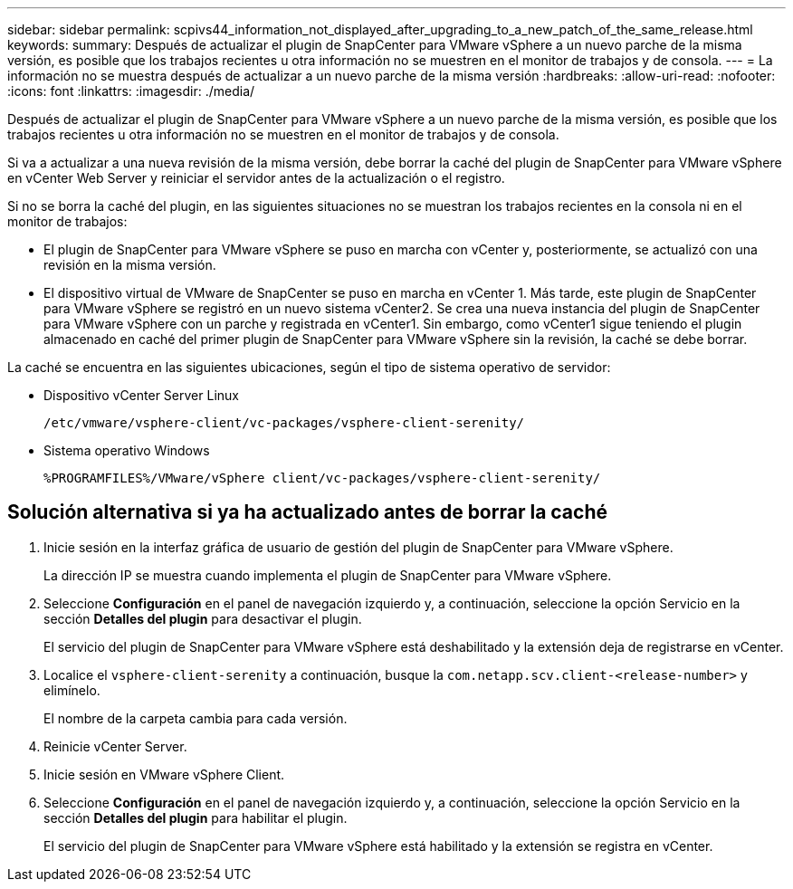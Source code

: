 ---
sidebar: sidebar 
permalink: scpivs44_information_not_displayed_after_upgrading_to_a_new_patch_of_the_same_release.html 
keywords:  
summary: Después de actualizar el plugin de SnapCenter para VMware vSphere a un nuevo parche de la misma versión, es posible que los trabajos recientes u otra información no se muestren en el monitor de trabajos y de consola. 
---
= La información no se muestra después de actualizar a un nuevo parche de la misma versión
:hardbreaks:
:allow-uri-read: 
:nofooter: 
:icons: font
:linkattrs: 
:imagesdir: ./media/


[role="lead"]
Después de actualizar el plugin de SnapCenter para VMware vSphere a un nuevo parche de la misma versión, es posible que los trabajos recientes u otra información no se muestren en el monitor de trabajos y de consola.

Si va a actualizar a una nueva revisión de la misma versión, debe borrar la caché del plugin de SnapCenter para VMware vSphere en vCenter Web Server y reiniciar el servidor antes de la actualización o el registro.

Si no se borra la caché del plugin, en las siguientes situaciones no se muestran los trabajos recientes en la consola ni en el monitor de trabajos:

* El plugin de SnapCenter para VMware vSphere se puso en marcha con vCenter y, posteriormente, se actualizó con una revisión en la misma versión.
* El dispositivo virtual de VMware de SnapCenter se puso en marcha en vCenter 1. Más tarde, este plugin de SnapCenter para VMware vSphere se registró en un nuevo sistema vCenter2. Se crea una nueva instancia del plugin de SnapCenter para VMware vSphere con un parche y registrada en vCenter1. Sin embargo, como vCenter1 sigue teniendo el plugin almacenado en caché del primer plugin de SnapCenter para VMware vSphere sin la revisión, la caché se debe borrar.


La caché se encuentra en las siguientes ubicaciones, según el tipo de sistema operativo de servidor:

* Dispositivo vCenter Server Linux
+
`/etc/vmware/vsphere-client/vc-packages/vsphere-client-serenity/`

* Sistema operativo Windows
+
`%PROGRAMFILES%/VMware/vSphere client/vc-packages/vsphere-client-serenity/`





== Solución alternativa si ya ha actualizado antes de borrar la caché

. Inicie sesión en la interfaz gráfica de usuario de gestión del plugin de SnapCenter para VMware vSphere.
+
La dirección IP se muestra cuando implementa el plugin de SnapCenter para VMware vSphere.

. Seleccione *Configuración* en el panel de navegación izquierdo y, a continuación, seleccione la opción Servicio en la sección *Detalles del plugin* para desactivar el plugin.
+
El servicio del plugin de SnapCenter para VMware vSphere está deshabilitado y la extensión deja de registrarse en vCenter.

. Localice el `vsphere-client-serenity` a continuación, busque la `com.netapp.scv.client-<release-number>` y elimínelo.
+
El nombre de la carpeta cambia para cada versión.

. Reinicie vCenter Server.
. Inicie sesión en VMware vSphere Client.
. Seleccione *Configuración* en el panel de navegación izquierdo y, a continuación, seleccione la opción Servicio en la sección *Detalles del plugin* para habilitar el plugin.
+
El servicio del plugin de SnapCenter para VMware vSphere está habilitado y la extensión se registra en vCenter.


